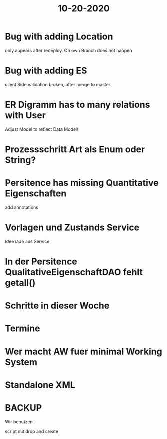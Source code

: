 #+TITLE: 10-20-2020


* Bug with adding Location
only appears after redeploy. On own Branch does not happen

* Bug with adding ES
client Side validation broken, after merge to master

* ER Digramm has to many relations with User
Adjust Model to reflect Data Modell

* Prozessschritt Art als Enum oder String?

* Persitence has missing Quantitative Eigenschaften
add annotations

* Vorlagen und Zustands Service
Idee lade aus Service

* In der Persitence QualitativeEigenschaftDAO fehlt getall()

* Schritte in dieser Woche

* Termine

* Wer macht AW fuer minimal Working System

* Standalone XML

* BACKUP
Wir benutzen

script mit drop and create
